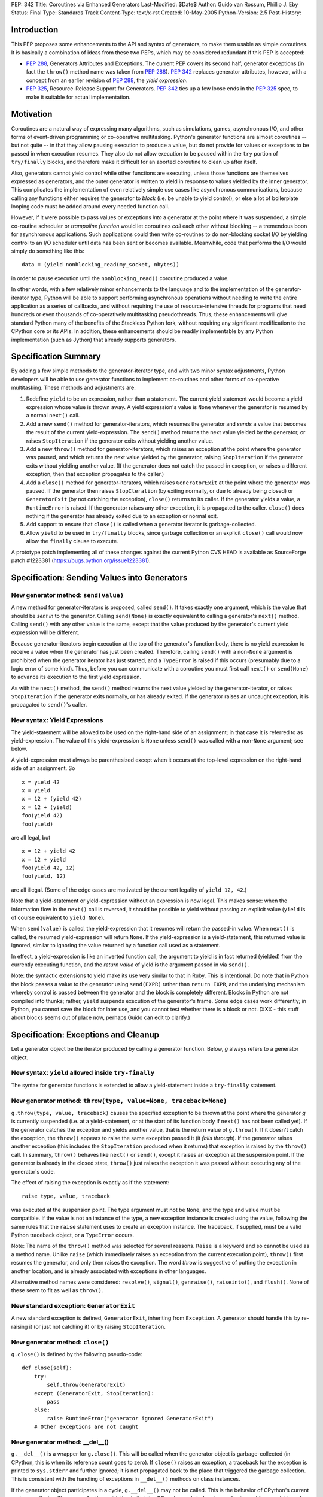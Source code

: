 PEP: 342
Title: Coroutines via Enhanced Generators
Last-Modified: $Date$
Author: Guido van Rossum, Phillip J. Eby
Status: Final
Type: Standards Track
Content-Type: text/x-rst
Created: 10-May-2005
Python-Version: 2.5
Post-History:


Introduction
============

This PEP proposes some enhancements to the API and syntax of generators, to
make them usable as simple coroutines.  It is basically a combination of ideas
from these two PEPs, which may be considered redundant if this PEP is
accepted:

- :pep:`288`, Generators Attributes and Exceptions.  The current PEP covers its
  second half, generator exceptions (in fact the ``throw()`` method name was
  taken from :pep:`288`).  :pep:`342` replaces generator attributes, however, with a
  concept from an earlier revision of :pep:`288`, the *yield expression*.

- :pep:`325`, Resource-Release Support for Generators.  :pep:`342` ties up a few
  loose ends in the :pep:`325` spec, to make it suitable for actual
  implementation.


Motivation
==========

Coroutines are a natural way of expressing many algorithms, such as
simulations, games, asynchronous I/O, and other forms of event-driven
programming or co-operative multitasking.  Python's generator functions are
almost coroutines -- but not quite -- in that they allow pausing execution to
produce a value, but do not provide for values or exceptions to be passed in
when execution resumes.  They also do not allow execution to be paused within
the ``try`` portion of ``try/finally`` blocks, and therefore make it difficult
for an aborted coroutine to clean up after itself.

Also, generators cannot yield control while other functions are executing,
unless those functions are themselves expressed as generators, and the outer
generator is written to yield in response to values yielded by the inner
generator.  This complicates the implementation of even relatively simple use
cases like asynchronous communications, because calling any functions either
requires the generator to *block* (i.e. be unable to yield control), or else a
lot of boilerplate looping code must be added around every needed function
call.

However, if it were possible to pass values or exceptions *into* a generator at
the point where it was suspended, a simple co-routine scheduler or *trampoline
function* would let coroutines *call* each other without blocking -- a
tremendous boon for asynchronous applications.  Such applications could then
write co-routines to do non-blocking socket I/O by yielding control to an I/O
scheduler until data has been sent or becomes available.  Meanwhile, code that
performs the I/O would simply do something like this::

    data = (yield nonblocking_read(my_socket, nbytes))

in order to pause execution until the ``nonblocking_read()`` coroutine produced
a value.

In other words, with a few relatively minor enhancements to the language and to
the implementation of the generator-iterator type, Python will be able to
support performing asynchronous operations without needing to write the entire
application as a series of callbacks, and without requiring the use of
resource-intensive threads for programs that need hundreds or even thousands of
co-operatively multitasking pseudothreads.  Thus, these enhancements will give
standard Python many of the benefits of the Stackless Python fork, without
requiring any significant modification to the CPython core or its APIs.  In
addition, these enhancements should be readily implementable by any Python
implementation (such as Jython) that already supports generators.


Specification Summary
=====================

By adding a few simple methods to the generator-iterator type, and with two
minor syntax adjustments, Python developers will be able to use generator
functions to implement co-routines and other forms of co-operative
multitasking.  These methods and adjustments are:

1. Redefine ``yield`` to be an expression, rather than a statement. The current
   yield statement would become a yield expression whose value is thrown away.
   A yield expression's value is ``None`` whenever the generator is resumed by
   a normal ``next()`` call.

2. Add a new ``send()`` method for generator-iterators, which resumes the
   generator and *sends* a value that becomes the result of the current
   yield-expression.  The ``send()`` method returns the next value yielded by
   the generator, or raises ``StopIteration`` if the generator exits without
   yielding another value.

3. Add a new ``throw()`` method for generator-iterators, which raises an
   exception at the point where the generator was paused, and which returns the
   next value yielded by the generator, raising ``StopIteration`` if the
   generator exits without yielding another value.  (If the generator does not
   catch the passed-in exception, or raises a different exception, then that
   exception propagates to the caller.)

4. Add a ``close()`` method for generator-iterators, which raises
   ``GeneratorExit`` at the point where the generator was paused.  If the
   generator then raises ``StopIteration`` (by exiting normally, or due to
   already being closed) or ``GeneratorExit`` (by not catching the exception),
   ``close()`` returns to its caller.  If the generator yields a value, a
   ``RuntimeError`` is raised.  If the generator raises any other exception, it
   is propagated to the caller. ``close()`` does nothing if the generator has
   already exited due to an exception or normal exit.

5. Add support to ensure that ``close()`` is called when a generator iterator
   is garbage-collected.

6. Allow ``yield`` to be used in ``try/finally`` blocks, since garbage
   collection or an explicit ``close()`` call would now allow the ``finally``
   clause to execute.

A prototype patch implementing all of these changes against the current Python
CVS HEAD is available as SourceForge patch #1223381
(https://bugs.python.org/issue1223381).


Specification: Sending Values into Generators
=============================================

New generator method: ``send(value)``
-------------------------------------

A new method for generator-iterators is proposed, called ``send()``.  It
takes exactly one argument, which is the value that should be *sent in* to
the generator.  Calling ``send(None)`` is exactly equivalent to calling a
generator's ``next()`` method.  Calling ``send()`` with any other value is
the same, except that the value produced by the generator's current
yield expression will be different.

Because generator-iterators begin execution at the top of the generator's
function body, there is no yield expression to receive a value when the
generator has just been created.  Therefore, calling ``send()`` with a
non-``None`` argument is prohibited when the generator iterator has just
started, and a ``TypeError`` is raised if this occurs (presumably due to a
logic error of some kind).  Thus, before you can communicate with a
coroutine you must first call ``next()`` or ``send(None)`` to advance its
execution to the first yield expression.

As with the ``next()`` method, the ``send()`` method returns the next value
yielded by the generator-iterator, or raises ``StopIteration`` if the
generator exits normally, or has already exited.  If the generator raises an
uncaught exception, it is propagated to ``send()``'s caller.

New syntax: Yield Expressions
-----------------------------

The yield-statement will be allowed to be used on the right-hand side of an
assignment; in that case it is referred to as yield-expression.  The value
of this yield-expression is ``None`` unless ``send()`` was called with a
non-``None`` argument; see below.

A yield-expression must always be parenthesized except when it occurs at the
top-level expression on the right-hand side of an assignment.  So

::

    x = yield 42
    x = yield
    x = 12 + (yield 42)
    x = 12 + (yield)
    foo(yield 42)
    foo(yield)

are all legal, but

::

    x = 12 + yield 42
    x = 12 + yield
    foo(yield 42, 12)
    foo(yield, 12)

are all illegal.  (Some of the edge cases are motivated by the current
legality of ``yield 12, 42``.)

Note that a yield-statement or yield-expression without an expression is now
legal.  This makes sense: when the information flow in the ``next()`` call
is reversed, it should be possible to yield without passing an explicit
value (``yield`` is of course equivalent to ``yield None``).

When ``send(value)`` is called, the yield-expression that it resumes will
return the passed-in value.  When ``next()`` is called, the resumed
yield-expression will return ``None``.  If the yield-expression is a
yield-statement, this returned value is ignored, similar to ignoring the
value returned by a function call used as a statement.

In effect, a yield-expression is like an inverted function call; the
argument to yield is in fact returned (yielded) from the currently executing
function, and the *return value* of yield is the argument passed in via
``send()``.

Note: the syntactic extensions to yield make its use very similar to that in
Ruby.  This is intentional.  Do note that in Python the block passes a value
to the generator using ``send(EXPR)`` rather than ``return EXPR``, and the
underlying mechanism whereby control is passed between the generator and the
block is completely different.  Blocks in Python are not compiled into
thunks; rather, ``yield`` suspends execution of the generator's frame.  Some
edge cases work differently; in Python, you cannot save the block for later
use, and you cannot test whether there is a block or not. (XXX - this stuff
about blocks seems out of place now, perhaps Guido can edit to clarify.)


Specification: Exceptions and Cleanup
=====================================

Let a generator object be the iterator produced by calling a generator
function.  Below, *g* always refers to a generator object.

New syntax: ``yield`` allowed inside ``try-finally``
----------------------------------------------------

The syntax for generator functions is extended to allow a yield-statement
inside a ``try-finally`` statement.

New generator method: ``throw(type, value=None, traceback=None)``
-----------------------------------------------------------------

``g.throw(type, value, traceback)`` causes the specified exception to be
thrown at the point where the generator *g* is currently suspended (i.e. at
a yield-statement, or at the start of its function body if ``next()`` has
not been called yet).  If the generator catches the exception and yields
another value, that is the return value of ``g.throw()``.  If it doesn't
catch the exception, the ``throw()`` appears to raise the same exception
passed it (it *falls through*).  If the generator raises another exception
(this includes the ``StopIteration`` produced when it returns) that
exception is raised by the ``throw()`` call.  In summary, ``throw()``
behaves like ``next()`` or ``send()``, except it raises an exception at the
suspension point.  If the generator is already in the closed state,
``throw()`` just raises the exception it was passed without executing any of
the generator's code.

The effect of raising the exception is exactly as if the statement::

    raise type, value, traceback

was executed at the suspension point.  The type argument must not be
``None``, and the type and value must be compatible.  If the value is not an
instance of the type, a new exception instance is created using the value,
following the same rules that the ``raise`` statement uses to create an
exception instance.  The traceback, if supplied, must be a valid Python
traceback object, or a ``TypeError`` occurs.

Note: The name of the ``throw()`` method was selected for several reasons.
``Raise`` is a keyword and so cannot be used as a method name.  Unlike
``raise`` (which immediately raises an exception from the current execution
point), ``throw()`` first resumes the generator, and only then raises the
exception.  The word *throw* is suggestive of putting the exception in
another location, and is already associated with exceptions in other
languages.

Alternative method names were considered: ``resolve()``, ``signal()``,
``genraise()``, ``raiseinto()``, and ``flush()``.  None of these seem to fit
as well as ``throw()``.

New standard exception: ``GeneratorExit``
-----------------------------------------

A new standard exception is defined, ``GeneratorExit``, inheriting from
``Exception``.  A generator should handle this by re-raising it (or just not
catching it) or by raising ``StopIteration``.

New generator method: ``close()``
---------------------------------

``g.close()`` is defined by the following pseudo-code::

    def close(self):
        try:
            self.throw(GeneratorExit)
        except (GeneratorExit, StopIteration):
            pass
        else:
            raise RuntimeError("generator ignored GeneratorExit")
        # Other exceptions are not caught

New generator method: __del__()
-------------------------------

``g.__del__()`` is a wrapper for ``g.close()``.  This will be called when
the generator object is garbage-collected (in CPython, this is when its
reference count goes to zero).  If ``close()`` raises an exception, a
traceback for the exception is printed to ``sys.stderr`` and further
ignored; it is not propagated back to the place that triggered the garbage
collection.  This is consistent with the handling of exceptions in
``__del__()`` methods on class instances.

If the generator object participates in a cycle, ``g.__del__()`` may not be
called.  This is the behavior of CPython's current garbage collector.  The
reason for the restriction is that the GC code needs to *break* a cycle at
an arbitrary point in order to collect it, and from then on no Python code
should be allowed to see the objects that formed the cycle, as they may be
in an invalid state.  Objects *hanging off* a cycle are not subject to this
restriction.

Note that it is unlikely to see a generator object participate in a cycle in
practice.  However, storing a generator object in a global variable creates
a cycle via the generator frame's ``f_globals`` pointer.  Another way to
create a cycle would be to store a reference to the generator object in a
data structure that is passed to the generator as an argument (e.g., if an
object has a method that's a generator, and keeps a reference to a running
iterator created by that method).  Neither of these cases are very likely
given the typical patterns of generator use.

Also, in the CPython implementation of this PEP, the frame object used by
the generator should be released whenever its execution is terminated due to
an error or normal exit.  This will ensure that generators that cannot be
resumed do not remain part of an uncollectable reference cycle.  This allows
other code to potentially use ``close()`` in a ``try/finally`` or ``with``
block (per :pep:`343`) to ensure that a given generator is properly finalized.


Optional Extensions
===================

The Extended ``continue`` Statement
-----------------------------------

An earlier draft of this PEP proposed a new ``continue EXPR`` syntax for use
in for-loops (carried over from :pep:`340`), that would pass the value of
*EXPR* into the iterator being looped over. This feature has been withdrawn
for the time being, because the scope of this PEP has been narrowed to focus
only on passing values into generator-iterators, and not other kinds of
iterators.  It was also felt by some on the Python-Dev list that adding new
syntax for this particular feature would be premature at best.


Open Issues
===========

Discussion on python-dev has revealed some open issues.  I list them here, with
my preferred resolution and its motivation.  The PEP as currently written
reflects this preferred resolution.

1. What exception should be raised by ``close()`` when the generator yields
   another value as a response to the ``GeneratorExit`` exception?

   I originally chose ``TypeError`` because it represents gross misbehavior of
   the generator function, which should be fixed by changing the code.  But the
   ``with_template`` decorator class in :pep:`343` uses ``RuntimeError`` for
   similar offenses.  Arguably they should all use the same exception.  I'd
   rather not introduce a new exception class just for this purpose, since it's
   not an exception that I want people to catch: I want it to turn into a
   traceback which is seen by the programmer who then fixes the code.  So now I
   believe they should both raise ``RuntimeError``. There are some precedents
   for that: it's raised by the core Python code in situations where endless
   recursion is detected, and for uninitialized objects (and for a variety of
   miscellaneous conditions).

2. Oren Tirosh has proposed renaming the ``send()`` method to ``feed()``, for
   compatibility with the *consumer interface* (see
   http://effbot.org/zone/consumer.htm for the specification.)

   However, looking more closely at the consumer interface, it seems that the
   desired semantics for ``feed()`` are different than for ``send()``, because
   ``send()`` can't be meaningfully called on a just-started generator.  Also,
   the consumer interface as currently defined doesn't include handling for
   ``StopIteration``.

   Therefore, it seems like it would probably be more useful to create a simple
   decorator that wraps a generator function to make it conform to the consumer
   interface.  For example, it could *warm up* the generator with an initial
   ``next()`` call, trap StopIteration, and perhaps even provide ``reset()`` by
   re-invoking the generator function.


Examples
========

1. A simple *consumer* decorator that makes a generator function automatically
   advance to its first yield point when initially called::

    def consumer(func):
        def wrapper(*args,**kw):
            gen = func(*args, **kw)
            gen.next()
            return gen
        wrapper.__name__ = func.__name__
        wrapper.__dict__ = func.__dict__
        wrapper.__doc__  = func.__doc__
        return wrapper

2. An example of using the *consumer* decorator to create a *reverse generator*
   that receives images and creates thumbnail pages, sending them on to another
   consumer.  Functions like this can be chained together to form efficient
   processing pipelines of *consumers* that each can have complex internal
   state::

    @consumer
    def thumbnail_pager(pagesize, thumbsize, destination):
        while True:
            page = new_image(pagesize)
            rows, columns = pagesize / thumbsize
            pending = False
            try:
                for row in xrange(rows):
                    for column in xrange(columns):
                        thumb = create_thumbnail((yield), thumbsize)
                        page.write(
                            thumb, col*thumbsize.x, row*thumbsize.y )
                        pending = True
            except GeneratorExit:
                # close() was called, so flush any pending output
                if pending:
                    destination.send(page)

                # then close the downstream consumer, and exit
                destination.close()
                return
            else:
                # we finished a page full of thumbnails, so send it
                # downstream and keep on looping
                destination.send(page)

    @consumer
    def jpeg_writer(dirname):
        fileno = 1
        while True:
            filename = os.path.join(dirname,"page%04d.jpg" % fileno)
            write_jpeg((yield), filename)
            fileno += 1


    # Put them together to make a function that makes thumbnail
    # pages from a list of images and other parameters.
    #
    def write_thumbnails(pagesize, thumbsize, images, output_dir):
        pipeline = thumbnail_pager(
            pagesize, thumbsize, jpeg_writer(output_dir)
        )

        for image in images:
            pipeline.send(image)

        pipeline.close()

3. A simple co-routine scheduler or *trampoline* that lets coroutines *call*
   other coroutines by yielding the coroutine they wish to invoke.  Any
   non-generator value yielded by a coroutine is returned to the coroutine that
   *called* the one yielding the value.  Similarly, if a coroutine raises an
   exception, the exception is propagated to its *caller*.  In effect, this
   example emulates simple tasklets as are used in Stackless Python, as long as
   you use a yield expression to invoke routines that would otherwise *block*.
   This is only a very simple example, and far more sophisticated schedulers
   are possible.  (For example, the existing GTasklet framework for Python
   (http://www.gnome.org/~gjc/gtasklet/gtasklets.html) and the peak.events
   framework (http://peak.telecommunity.com/) already implement similar
   scheduling capabilities, but must currently use awkward workarounds for the
   inability to pass values or exceptions into generators.)

   ::

    import collections

    class Trampoline:
        """Manage communications between coroutines"""

        running = False

        def __init__(self):
            self.queue = collections.deque()

        def add(self, coroutine):
            """Request that a coroutine be executed"""
            self.schedule(coroutine)

        def run(self):
            result = None
            self.running = True
            try:
                while self.running and self.queue:
                   func = self.queue.popleft()
                   result = func()
                return result
            finally:
                self.running = False

        def stop(self):
            self.running = False

        def schedule(self, coroutine, stack=(), val=None, *exc):
            def resume():
                value = val
                try:
                    if exc:
                        value = coroutine.throw(value,*exc)
                    else:
                        value = coroutine.send(value)
                except:
                    if stack:
                        # send the error back to the "caller"
                        self.schedule(
                            stack[0], stack[1], *sys.exc_info()
                        )
                    else:
                        # Nothing left in this pseudothread to
                        # handle it, let it propagate to the
                        # run loop
                        raise

                if isinstance(value, types.GeneratorType):
                    # Yielded to a specific coroutine, push the
                    # current one on the stack, and call the new
                    # one with no args
                    self.schedule(value, (coroutine,stack))

                elif stack:
                    # Yielded a result, pop the stack and send the
                    # value to the caller
                    self.schedule(stack[0], stack[1], value)

                # else: this pseudothread has ended

            self.queue.append(resume)

4. A simple *echo* server, and code to run it using a trampoline (presumes the
   existence of ``nonblocking_read``, ``nonblocking_write``, and other I/O
   coroutines, that e.g. raise ``ConnectionLost`` if the connection is
   closed)::

       # coroutine function that echos data back on a connected
       # socket
       #
       def echo_handler(sock):
           while True:
               try:
                   data = yield nonblocking_read(sock)
                   yield nonblocking_write(sock, data)
               except ConnectionLost:
                   pass  # exit normally if connection lost

       # coroutine function that listens for connections on a
       # socket, and then launches a service "handler" coroutine
       # to service the connection
       #
       def listen_on(trampoline, sock, handler):
           while True:
               # get the next incoming connection
               connected_socket = yield nonblocking_accept(sock)

               # start another coroutine to handle the connection
               trampoline.add( handler(connected_socket) )

       # Create a scheduler to manage all our coroutines
       t = Trampoline()

       # Create a coroutine instance to run the echo_handler on
       # incoming connections
       #
       server = listen_on(
           t, listening_socket("localhost","echo"), echo_handler
       )

       # Add the coroutine to the scheduler
       t.add(server)

       # loop forever, accepting connections and servicing them
       # "in parallel"
       #
       t.run()


Reference Implementation
========================

A prototype patch implementing all of the features described in this PEP is
available as SourceForge patch #1223381 (https://bugs.python.org/issue1223381).

This patch was committed to CVS 01-02 August 2005.


Acknowledgements
================

Raymond Hettinger (:pep:`288`) and Samuele Pedroni (:pep:`325`) first formally
proposed the ideas of communicating values or exceptions into generators, and
the ability to *close* generators.  Timothy Delaney suggested the title of this
PEP, and Steven Bethard helped edit a previous version.  See also the
Acknowledgements section of :pep:`340`.


References
==========

TBD.

Copyright
=========

This document has been placed in the public domain.
